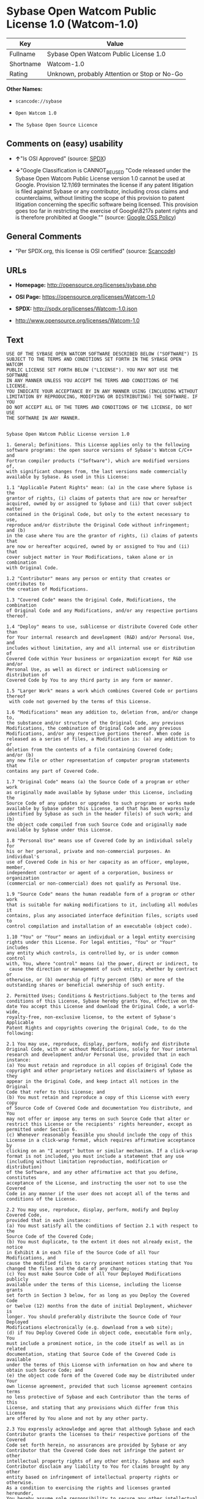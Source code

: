 * Sybase Open Watcom Public License 1.0 (Watcom-1.0)

| Key         | Value                                          |
|-------------+------------------------------------------------|
| Fullname    | Sybase Open Watcom Public License 1.0          |
| Shortname   | Watcom-1.0                                     |
| Rating      | Unknown, probably Attention or Stop or No-Go   |

*Other Names:*

- =scancode://sybase=

- =Open Watcom 1.0=

- =The Sybase Open Source Licence=

** Comments on (easy) usability

- *↑*"Is OSI Approved" (source:
  [[https://spdx.org/licenses/Watcom-1.0.html][SPDX]])

- *↓*"Google Classification is CANNOT_BE_USED "Code released under the
  Sybase Open Watcom Public License version 1.0 cannot be used at
  Google. Provision 12.1\169 terminates the license if any patent
  litigation is filed against Sybase or any contributor, including cross
  claims and counterclaims, without limiting the scope of this provision
  to patent litigation concerning the specific software being licensed.
  This provision goes too far in restricting the exercise of
  Google\8217s patent rights and is therefore prohibited at Google.""
  (source:
  [[https://opensource.google.com/docs/thirdparty/licenses/][Google OSS
  Policy]])

** General Comments

- "Per SPDX.org, this license is OSI certified" (source:
  [[https://github.com/nexB/scancode-toolkit/blob/develop/src/licensedcode/data/licenses/sybase.yml][Scancode]])

** URLs

- *Homepage:* http://opensource.org/licenses/sybase.php

- *OSI Page:* https://opensource.org/licenses/Watcom-1.0

- *SPDX:* http://spdx.org/licenses/Watcom-1.0.json

- http://www.opensource.org/licenses/Watcom-1.0

** Text

#+BEGIN_EXAMPLE
  USE OF THE SYBASE OPEN WATCOM SOFTWARE DESCRIBED BELOW ("SOFTWARE") IS 
  SUBJECT TO THE TERMS AND CONDITIONS SET FORTH IN THE SYBASE OPEN WATCOM 
  PUBLIC LICENSE SET FORTH BELOW ("LICENSE"). YOU MAY NOT USE THE SOFTWARE 
  IN ANY MANNER UNLESS YOU ACCEPT THE TERMS AND CONDITIONS OF THE LICENSE. 
  YOU INDICATE YOUR ACCEPTANCE BY IN ANY MANNER USING (INCLUDING WITHOUT 
  LIMITATION BY REPRODUCING, MODIFYING OR DISTRIBUTING) THE SOFTWARE. IF YOU 
  DO NOT ACCEPT ALL OF THE TERMS AND CONDITIONS OF THE LICENSE, DO NOT USE 
  THE SOFTWARE IN ANY MANNER.


  Sybase Open Watcom Public License version 1.0

  1. General; Definitions. This License applies only to the following 
  software programs: the open source versions of Sybase's Watcom C/C++ and 
  Fortran compiler products ("Software"), which are modified versions of, 
  with significant changes from, the last versions made commercially 
  available by Sybase. As used in this License:

  1.1 "Applicable Patent Rights" mean: (a) in the case where Sybase is the 
  grantor of rights, (i) claims of patents that are now or hereafter 
  acquired, owned by or assigned to Sybase and (ii) that cover subject matter 
  contained in the Original Code, but only to the extent necessary to use, 
  reproduce and/or distribute the Original Code without infringement; and (b) 
  in the case where You are the grantor of rights, (i) claims of patents that 
  are now or hereafter acquired, owned by or assigned to You and (ii) that 
  cover subject matter in Your Modifications, taken alone or in combination 
  with Original Code.

  1.2 "Contributor" means any person or entity that creates or contributes to 
  the creation of Modifications.

  1.3 "Covered Code" means the Original Code, Modifications, the combination 
  of Original Code and any Modifications, and/or any respective portions 
  thereof.

  1.4 "Deploy" means to use, sublicense or distribute Covered Code other than 
  for Your internal research and development (R&D) and/or Personal Use, and 
  includes without limitation, any and all internal use or distribution of 
  Covered Code within Your business or organization except for R&D use and/or 
  Personal Use, as well as direct or indirect sublicensing or distribution of 
  Covered Code by You to any third party in any form or manner.

  1.5 "Larger Work" means a work which combines Covered Code or portions thereof
   with code not governed by the terms of this License.

  1.6 "Modifications" mean any addition to, deletion from, and/or change to, 
  the substance and/or structure of the Original Code, any previous 
  Modifications, the combination of Original Code and any previous 
  Modifications, and/or any respective portions thereof. When code is 
  released as a series of files, a Modification is: (a) any addition to or 
  deletion from the contents of a file containing Covered Code; 
  and/or (b) 
  any new file or other representation of computer program statements that 
  contains any part of Covered Code.

  1.7 "Original Code" means (a) the Source Code of a program or other work 
  as originally made available by Sybase under this License, including the 
  Source Code of any updates or upgrades to such programs or works made 
  available by Sybase under this License, and that has been expressly 
  identified by Sybase as such in the header file(s) of such work; and (b) 
  the object code compiled from such Source Code and originally made 
  available by Sybase under this License.

  1.8 "Personal Use" means use of Covered Code by an individual solely for 
  his or her personal, private and non-commercial purposes. An individual's 
  use of Covered Code in his or her capacity as an officer, employee, member, 
  independent contractor or agent of a corporation, business or organization 
  (commercial or non-commercial) does not qualify as Personal Use.

  1.9 "Source Code" means the human readable form of a program or other work 
  that is suitable for making modifications to it, including all modules it 
  contains, plus any associated interface definition files, scripts used to 
  control compilation and installation of an executable (object code).

  1.10 "You" or "Your" means an individual or a legal entity exercising 
  rights under this License. For legal entities, "You" or "Your" includes 
  any entity which controls, is controlled by, or is under common control 
  with, You, where "control" means (a) the power, direct or indirect, to
   cause the direction or management of such entity, whether by contract or 
  otherwise, or (b) ownership of fifty percent (50%) or more of the 
  outstanding shares or beneficial ownership of such entity.

  2. Permitted Uses; Conditions & Restrictions.Subject to the terms and 
  conditions of this License, Sybase hereby grants You, effective on the 
  date You accept this License and download the Original Code, a world-wide, 
  royalty-free, non-exclusive license, to the extent of Sybase's Applicable 
  Patent Rights and copyrights covering the Original Code, to do the 
  following:

  2.1 You may use, reproduce, display, perform, modify and distribute 
  Original Code, with or without Modifications, solely for Your internal 
  research and development and/or Personal Use, provided that in each 
  instance:
  (a) You must retain and reproduce in all copies of Original Code the 
  copyright and other proprietary notices and disclaimers of Sybase as they 
  appear in the Original Code, and keep intact all notices in the Original 
  Code that refer to this License; and
  (b) You must retain and reproduce a copy of this License with every copy 
  of Source Code of Covered Code and documentation You distribute, and You 
  may not offer or impose any terms on such Source Code that alter or 
  restrict this License or the recipients' rights hereunder, except as 
  permitted under Section 6.
  (c) Whenever reasonably feasible you should include the copy of this 
  License in a click-wrap format, which requires affirmative acceptance by 
  clicking on an "I accept" button or similar mechanism. If a click-wrap 
  format is not included, you must include a statement that any use 
  (including without limitation reproduction, modification or distribution) 
  of the Software, and any other affirmative act that you define, constitutes 
  acceptance of the License, and instructing the user not to use the Covered 
  Code in any manner if the user does not accept all of the terms and 
  conditions of the License.

  2.2 You may use, reproduce, display, perform, modify and Deploy Covered Code, 
  provided that in each instance:
  (a) You must satisfy all the conditions of Section 2.1 with respect to the 
  Source Code of the Covered Code;
  (b) You must duplicate, to the extent it does not already exist, the notice 
  in Exhibit A in each file of the Source Code of all Your Modifications, and 
  cause the modified files to carry prominent notices stating that You 
  changed the files and the date of any change;
  (c) You must make Source Code of all Your Deployed Modifications publicly 
  available under the terms of this License, including the license grants 
  set forth in Section 3 below, for as long as you Deploy the Covered Code 
  or twelve (12) months from the date of initial Deployment, whichever is 
  longer. You should preferably distribute the Source Code of Your Deployed 
  Modifications electronically (e.g. download from a web site);
  (d) if You Deploy Covered Code in object code, executable form only, You 
  must include a prominent notice, in the code itself as well as in related 
  documentation, stating that Source Code of the Covered Code is available 
  under the terms of this License with information on how and where to 
  obtain such Source Code; and
  (e) the object code form of the Covered Code may be distributed under Your 
  own license agreement, provided that such license agreement contains terms 
  no less protective of Sybase and each Contributor than the terms of this 
  License, and stating that any provisions which differ from this License 
  are offered by You alone and not by any other party.

  2.3 You expressly acknowledge and agree that although Sybase and each 
  Contributor grants the licenses to their respective portions of the Covered 
  Code set forth herein, no assurances are provided by Sybase or any 
  Contributor that the Covered Code does not infringe the patent or other 
  intellectual property rights of any other entity. Sybase and each 
  Contributor disclaim any liability to You for claims brought by any other 
  entity based on infringement of intellectual property rights or otherwise. 
  As a condition to exercising the rights and licenses granted hereunder, 
  You hereby assume sole responsibility to secure any other intellectual 
  property rights needed, if any. For example, if a third party patent 
  license is required to allow You to distribute the Covered Code, it is 
  Your responsibility to acquire that license before distributing the Covered 
  Code.

  3. Your Grants. In consideration of, and as a condition to, the licenses 
  granted to You under this License, You hereby grant to Sybase and all 
  third parties a non-exclusive, royalty-free license, under Your Applicable 
  Patent Rights and other intellectual property rights (other than patent) 
  owned or controlled by You, to use, reproduce, display, perform, modify, 
  distribute and Deploy Your Modifications of the same scope and extent as 
  Sybase's licenses under Sections 2.1 and 2.2.

  4. Larger Works. You may create a Larger Work by combining Covered Code 
  with other code not governed by the terms of this License and distribute 
  the Larger Work as a single product. In each such instance, You must make 
  sure the requirements of this License are fulfilled for the Covered Code 
  or any portion thereof.

  5. Limitations on Patent License. Except as expressly stated in Section 2, 
  no other patent rights, express or implied, are granted by Sybase herein. 
  Modifications and/or Larger Works may require additional patent licenses 
  from Sybase which Sybase may grant in its sole discretion.

  6. Additional Terms. You may choose to offer, and to charge a fee for, 
  warranty, support, indemnity or liability obligations and/or other rights 
  consistent with this License ("Additional Terms") to one or more recipients 
  of Covered Code. However, You may do so only on Your own behalf and as 
  Your sole responsibility, and not on behalf of Sybase or any Contributor. 
  You must obtain the recipient's agreement that any such Additional Terms 
  are offered by You alone, and You hereby agree to indemnify, defend and 
  hold Sybase and every Contributor harmless for any liability incurred by 
  or claims asserted against Sybase or such Contributor by reason of any 
  such Additional Terms.

  7. Versions of the License. Sybase may publish revised and/or new versions 
  of this License from time to time. Each version will be given a 
  distinguishing version number. Once Original Code has been published under 
  a particular version of this License, You may continue to use it under the 
  terms of that version. You may also choose to use such Original Code under 
  the terms of any subsequent version of this License published by Sybase. No 
  one other than Sybase has the right to modify the terms applicable to 
  Covered Code created under this License.

  8. NO WARRANTY OR SUPPORT. The Covered Code may contain in whole or in part 
  pre-release, untested, or not fully tested works. The Covered Code may 
  contain errors that could cause failures or loss of data, and may be 
  incomplete or contain inaccuracies. You expressly acknowledge and agree that 
  use of the Covered Code, or any portion thereof, is at Your sole and entire 
  risk. THE COVERED CODE IS PROVIDED "AS IS" AND WITHOUT WARRANTY, UPGRADES 
  OR SUPPORT OF ANY KIND AND SYBASE AND SYBASE'S LICENSOR(S) (COLLECTIVELY 
  REFERRED TO AS "SYBASE" FOR THE PURPOSES OF SECTIONS 8 AND 9) AND ALL 
  CONTRIBUTORS EXPRESSLY DISCLAIM ALL WARRANTIES AND/OR CONDITIONS, EXPRESS 
  OR IMPLIED, INCLUDING, BUT NOT LIMITED TO, THE IMPLIED WARRANTIES AND/OR 
  CONDITIONS OF MERCHANTABILITY, OF SATISFACTORY QUALITY, OF FITNESS FOR A 
  PARTICULAR PURPOSE, OF ACCURACY, OF QUIET ENJOYMENT, AND NONINFRINGEMENT 
  OF THIRD PARTY RIGHTS. SYBASE AND EACH CONTRIBUTOR DOES NOT WARRANT 
  AGAINST INTERFERENCE WITH YOUR ENJOYMENT OF THE COVERED CODE, THAT THE 
  FUNCTIONS CONTAINED IN THE COVERED CODE WILL MEET YOUR REQUIREMENTS, THAT 
  THE OPERATION OF THE COVERED CODE WILL BE UNINTERRUPTED OR ERROR-FREE, OR 
  THAT DEFECTS IN THE COVERED CODE WILL BE CORRECTED. NO ORAL OR WRITTEN 
  INFORMATION OR ADVICE GIVEN BY SYBASE, A SYBASE AUTHORIZED REPRESENTATIVE 
  OR ANY CONTRIBUTOR SHALL CREATE A WARRANTY. You acknowledge that the 
  Covered Code is not intended for use in the operation of nuclear facilities, 
  aircraft navigation, communication systems, or air traffic control 
  machines in which case the failure of the Covered Code could lead to death,
   personal injury, or severe physical or environmental damage.

  9. LIMITATION OF LIABILITY. TO THE EXTENT NOT PROHIBITED BY LAW, IN NO 
  EVENT SHALL SYBASE OR ANY CONTRIBUTOR BE LIABLE FOR ANY DIRECT, INCIDENTAL, 
  SPECIAL, INDIRECT, CONSEQUENTIAL OR OTHER DAMAGES OF ANY KIND ARISING OUT 
  OF OR RELATING TO THIS LICENSE OR YOUR USE OR INABILITY TO USE THE COVERED 
  CODE, OR ANY PORTION THEREOF, WHETHER UNDER A THEORY OF CONTRACT, WARRANTY, 
  TORT (INCLUDING NEGLIGENCE), PRODUCTS LIABILITY OR OTHERWISE, EVEN IF 
  SYBASE OR SUCH CONTRIBUTOR HAS BEEN ADVISED OF THE POSSIBILITY OF SUCH 
  DAMAGES, AND NOTWITHSTANDING THE FAILURE OF ESSENTIAL PURPOSE OF ANY REMEDY. 
  SOME JURISDICTIONS DO NOT ALLOW THE LIMITATION OF LIABILITY OF INCIDENTAL 
  OR CONSEQUENTIAL OR OTHER DAMAGES OF ANY KIND, SO THIS LIMITATION MAY NOT 
  APPLY TO YOU. In no event shall Sybase's or any Contributor's total 
  liability to You for all damages (other than as may be required by 
  applicable law) under this License exceed the amount of five hundred 
  dollars ($500.00).

  10. Trademarks. This License does not grant any rights to use the 
  trademarks or trade names "Sybase" or any other trademarks or trade names 
  belonging to Sybase (collectively "Sybase Marks") or to any trademark or 
  trade name belonging to any Contributor("Contributor Marks"). No Sybase 
  Marks or Contributor Marks may be used to endorse or promote products 
  derived from the Original Code or Covered Code other than with the prior 
  written consent of Sybase or the Contributor, as applicable.

  11. Ownership. Subject to the licenses granted under this License, each Contributor 
  retains all rights, title and interest in and to any Modifications made by such 
  Contributor. Sybase retains all rights, title and interest in and to the 
  Original Code and any Modifications made by or on behalf of Sybase ("Sybase 
  Modifications"), and such Sybase Modifications will not be automatically 
  subject to this License. Sybase may, at its sole discretion, choose to 
  license such Sybase Modifications under this License, or on different terms 
  from those contained in this License or may choose not to license them at 
  all.

  12. Termination.

  12.1 Termination. This License and the rights granted hereunder will 
  terminate:
  (a) automatically without notice if You fail to comply with any term(s) of 
  this License and fail to cure such breach within 30 days of becoming 
  aware of such breach;
  (b) immediately in the event of the circumstances described in Section 
  13.5(b); or
  (c) automatically without notice if You, at any time during the term of 
  this License, commence an action for patent infringement (including as a 
  cross claim or counterclaim) against Sybase or any Contributor.

  12.2 Effect of Termination. Upon termination, You agree to immediately 
  stop any further use, reproduction, modification, sublicensing and 
  distribution of the Covered Code and to destroy all copies of the Covered 
  Code that are in your possession or control. All sublicenses to the Covered 
  Code that have been properly granted prior to termination shall survive any 
  termination of this License. Provisions which, by their nature, should 
  remain in effect beyond the termination of this License shall survive, 
  including but not limited to Sections 3, 5, 8, 9, 10, 11, 12.2 and 13. No 
  party will be liable to any other for compensation, indemnity or damages 
  of any sort solely as a result of terminating this License in accordance 
  with its terms, and termination of this License will be without prejudice 
  to any other right or remedy of any party.

  13. Miscellaneous.

  13.1 Government End Users. The Covered Code is a "commercial item" as 
  defined in FAR 2.101. Government software and technical data rights in the 
  Covered Code include only those rights customarily provided to the public 
  as defined in this License. This customary commercial license in technical 
  data and software is provided in accordance with FAR 12.211 (Technical 
  Data) and 12.212 (Computer Software) and, for Department of Defense 
  purchases, DFAR 252.227-7015 (Technical Data -- Commercial Items) and 
  227.7202-3 (Rights in Commercial Computer Software or Computer Software 
  Documentation). Accordingly, all U.S. Government End Users acquire Covered 
  Code with only those rights set forth herein.

  13.2 Relationship of Parties. This License will not be construed as 
  creating an agency, partnership, joint venture or any other form of legal 
  association between or among you, Sybase or any Contributor, and You will 
  not represent to the contrary, whether expressly, by implication, 
  appearance or otherwise.

  13.3 Independent Development. Nothing in this License will impair Sybase's 
  or any Contributor's right to acquire, license, develop, have others develop 
  for it, market and/or distribute technology or products that perform the 
  same or similar functions as, or otherwise compete with, Modifications, 
  Larger Works, technology or products that You may develop, produce, market 
  or distribute.

  13.4 Waiver; Construction. Failure by Sybase or any Contributor to enforce 
  any provision of this License will not be deemed a waiver of future 
  enforcement of that or any other provision. Any law or regulation which 
  provides that the language of a contract shall be construed against the 
  drafter will not apply to this License.

  13.5 Severability. (a) If for any reason a court of competent jurisdiction 
  finds any provision of this License, or portion thereof, to be 
  unenforceable, that provision of the License will be enforced to the maximum 
  extent permissible so as to effect the economic benefits and intent of the 
  parties, and the remainder of this License will continue in full force and 
  effect. (b) Notwithstanding the foregoing, if applicable law prohibits or 
  restricts You from fully and/or specifically complying with Sections 2 
  and/or 3 or prevents the enforceability of either of those Sections, this 
  License will immediately terminate and You must immediately discontinue any 
  use of the Covered Code and destroy all copies of it that are in your 
  possession or control.

  13.6 Dispute Resolution. Any litigation or other dispute resolution between 
  You and Sybase relating to this License shall take place in the Northern 
  District of California, and You and Sybase hereby consent to the personal 
  jurisdiction of, and venue in, the state and federal courts within that 
  District with respect to this License. The application of the United Nations 
  Convention on Contracts for the International Sale of Goods is expressly 
  excluded.

  13.7 Entire Agreement; Governing Law. This License constitutes the entire 
  agreement between the parties with respect to the subject matter hereof. 
  This License shall be governed by the laws of the United States and the 
  State of California, except that body of California law concerning conflicts 
  of law. Where You are located in the province of Quebec, Canada, the following 
  clause applies: The parties hereby confirm that they have requested that this 
  License and all related documents be drafted in English. Les parties ont 
  exige que le present contrat et tous les documents connexes soient rediges 
  en anglais.

  EXHIBIT A.
  "Portions Copyright (c) 1983-2002 Sybase, Inc. All Rights Reserved. This file 
  contains Original Code and/or Modifications of Original Code as defined in and 
  that are subject to the Sybase Open Watcom Public License version 1.0 (the 
  'License'). You may not use this file except in compliance with the License. 
  BY USING THIS FILE YOU AGREE TO ALL TERMS AND CONDITIONS OF THE LICENSE. A 
  copy of the License is provided with the Original Code and Modifications, and 
  is also available at www.sybase.com/developer/opensource.
  The Original Code and all software distributed under the License are 
  distributed on an 'AS IS' basis, WITHOUT WARRANTY OF ANY KIND, EITHER EXPRESS 
  OR IMPLIED, AND SYBASE AND ALL CONTRIBUTORS HEREBY DISCLAIM ALL SUCH 
  WARRANTIES, INCLUDING WITHOUT LIMITATION, ANY WARRANTIES OF MERCHANTABILITY, 
  FITNESS FOR A PARTICULAR PURPOSE, QUIET ENJOYMENT OR NON-INFRINGEMENT. Please 
  see the License for the specific language governing rights and limitations 
  under the License."
#+END_EXAMPLE

--------------

** Raw Data

#+BEGIN_EXAMPLE
  {
      "__impliedNames": [
          "Watcom-1.0",
          "Sybase Open Watcom Public License 1.0",
          "scancode://sybase",
          "Open Watcom 1.0",
          "The Sybase Open Source Licence"
      ],
      "__impliedId": "Watcom-1.0",
      "__impliedComments": [
          [
              "Scancode",
              [
                  "Per SPDX.org, this license is OSI certified"
              ]
          ]
      ],
      "facts": {
          "Open Knowledge International": {
              "is_generic": null,
              "status": "active",
              "domain_software": true,
              "url": "https://opensource.org/licenses/Watcom-1.0",
              "maintainer": "",
              "od_conformance": "not reviewed",
              "_sourceURL": "https://github.com/okfn/licenses/blob/master/licenses.csv",
              "domain_data": false,
              "osd_conformance": "approved",
              "id": "Watcom-1.0",
              "title": "Sybase Open Watcom Public License 1.0",
              "_implications": {
                  "__impliedNames": [
                      "Watcom-1.0",
                      "Sybase Open Watcom Public License 1.0"
                  ],
                  "__impliedId": "Watcom-1.0",
                  "__impliedURLs": [
                      [
                          null,
                          "https://opensource.org/licenses/Watcom-1.0"
                      ]
                  ]
              },
              "domain_content": false
          },
          "SPDX": {
              "isSPDXLicenseDeprecated": false,
              "spdxFullName": "Sybase Open Watcom Public License 1.0",
              "spdxDetailsURL": "http://spdx.org/licenses/Watcom-1.0.json",
              "_sourceURL": "https://spdx.org/licenses/Watcom-1.0.html",
              "spdxLicIsOSIApproved": true,
              "spdxSeeAlso": [
                  "https://opensource.org/licenses/Watcom-1.0"
              ],
              "_implications": {
                  "__impliedNames": [
                      "Watcom-1.0",
                      "Sybase Open Watcom Public License 1.0"
                  ],
                  "__impliedId": "Watcom-1.0",
                  "__impliedJudgement": [
                      [
                          "SPDX",
                          {
                              "tag": "PositiveJudgement",
                              "contents": "Is OSI Approved"
                          }
                      ]
                  ],
                  "__isOsiApproved": true,
                  "__impliedURLs": [
                      [
                          "SPDX",
                          "http://spdx.org/licenses/Watcom-1.0.json"
                      ],
                      [
                          null,
                          "https://opensource.org/licenses/Watcom-1.0"
                      ]
                  ]
              },
              "spdxLicenseId": "Watcom-1.0"
          },
          "Scancode": {
              "otherUrls": [
                  "http://www.opensource.org/licenses/Watcom-1.0",
                  "https://opensource.org/licenses/Watcom-1.0"
              ],
              "homepageUrl": "http://opensource.org/licenses/sybase.php",
              "shortName": "Open Watcom 1.0",
              "textUrls": null,
              "text": "USE OF THE SYBASE OPEN WATCOM SOFTWARE DESCRIBED BELOW (\"SOFTWARE\") IS \nSUBJECT TO THE TERMS AND CONDITIONS SET FORTH IN THE SYBASE OPEN WATCOM \nPUBLIC LICENSE SET FORTH BELOW (\"LICENSE\"). YOU MAY NOT USE THE SOFTWARE \nIN ANY MANNER UNLESS YOU ACCEPT THE TERMS AND CONDITIONS OF THE LICENSE. \nYOU INDICATE YOUR ACCEPTANCE BY IN ANY MANNER USING (INCLUDING WITHOUT \nLIMITATION BY REPRODUCING, MODIFYING OR DISTRIBUTING) THE SOFTWARE. IF YOU \nDO NOT ACCEPT ALL OF THE TERMS AND CONDITIONS OF THE LICENSE, DO NOT USE \nTHE SOFTWARE IN ANY MANNER.\n\n\nSybase Open Watcom Public License version 1.0\n\n1. General; Definitions. This License applies only to the following \nsoftware programs: the open source versions of Sybase's Watcom C/C++ and \nFortran compiler products (\"Software\"), which are modified versions of, \nwith significant changes from, the last versions made commercially \navailable by Sybase. As used in this License:\n\n1.1 \"Applicable Patent Rights\" mean: (a) in the case where Sybase is the \ngrantor of rights, (i) claims of patents that are now or hereafter \nacquired, owned by or assigned to Sybase and (ii) that cover subject matter \ncontained in the Original Code, but only to the extent necessary to use, \nreproduce and/or distribute the Original Code without infringement; and (b) \nin the case where You are the grantor of rights, (i) claims of patents that \nare now or hereafter acquired, owned by or assigned to You and (ii) that \ncover subject matter in Your Modifications, taken alone or in combination \nwith Original Code.\n\n1.2 \"Contributor\" means any person or entity that creates or contributes to \nthe creation of Modifications.\n\n1.3 \"Covered Code\" means the Original Code, Modifications, the combination \nof Original Code and any Modifications, and/or any respective portions \nthereof.\n\n1.4 \"Deploy\" means to use, sublicense or distribute Covered Code other than \nfor Your internal research and development (R&D) and/or Personal Use, and \nincludes without limitation, any and all internal use or distribution of \nCovered Code within Your business or organization except for R&D use and/or \nPersonal Use, as well as direct or indirect sublicensing or distribution of \nCovered Code by You to any third party in any form or manner.\n\n1.5 \"Larger Work\" means a work which combines Covered Code or portions thereof\n with code not governed by the terms of this License.\n\n1.6 \"Modifications\" mean any addition to, deletion from, and/or change to, \nthe substance and/or structure of the Original Code, any previous \nModifications, the combination of Original Code and any previous \nModifications, and/or any respective portions thereof. When code is \nreleased as a series of files, a Modification is: (a) any addition to or \ndeletion from the contents of a file containing Covered Code; \nand/or (b) \nany new file or other representation of computer program statements that \ncontains any part of Covered Code.\n\n1.7 \"Original Code\" means (a) the Source Code of a program or other work \nas originally made available by Sybase under this License, including the \nSource Code of any updates or upgrades to such programs or works made \navailable by Sybase under this License, and that has been expressly \nidentified by Sybase as such in the header file(s) of such work; and (b) \nthe object code compiled from such Source Code and originally made \navailable by Sybase under this License.\n\n1.8 \"Personal Use\" means use of Covered Code by an individual solely for \nhis or her personal, private and non-commercial purposes. An individual's \nuse of Covered Code in his or her capacity as an officer, employee, member, \nindependent contractor or agent of a corporation, business or organization \n(commercial or non-commercial) does not qualify as Personal Use.\n\n1.9 \"Source Code\" means the human readable form of a program or other work \nthat is suitable for making modifications to it, including all modules it \ncontains, plus any associated interface definition files, scripts used to \ncontrol compilation and installation of an executable (object code).\n\n1.10 \"You\" or \"Your\" means an individual or a legal entity exercising \nrights under this License. For legal entities, \"You\" or \"Your\" includes \nany entity which controls, is controlled by, or is under common control \nwith, You, where \"control\" means (a) the power, direct or indirect, to\n cause the direction or management of such entity, whether by contract or \notherwise, or (b) ownership of fifty percent (50%) or more of the \noutstanding shares or beneficial ownership of such entity.\n\n2. Permitted Uses; Conditions & Restrictions.Subject to the terms and \nconditions of this License, Sybase hereby grants You, effective on the \ndate You accept this License and download the Original Code, a world-wide, \nroyalty-free, non-exclusive license, to the extent of Sybase's Applicable \nPatent Rights and copyrights covering the Original Code, to do the \nfollowing:\n\n2.1 You may use, reproduce, display, perform, modify and distribute \nOriginal Code, with or without Modifications, solely for Your internal \nresearch and development and/or Personal Use, provided that in each \ninstance:\n(a) You must retain and reproduce in all copies of Original Code the \ncopyright and other proprietary notices and disclaimers of Sybase as they \nappear in the Original Code, and keep intact all notices in the Original \nCode that refer to this License; and\n(b) You must retain and reproduce a copy of this License with every copy \nof Source Code of Covered Code and documentation You distribute, and You \nmay not offer or impose any terms on such Source Code that alter or \nrestrict this License or the recipients' rights hereunder, except as \npermitted under Section 6.\n(c) Whenever reasonably feasible you should include the copy of this \nLicense in a click-wrap format, which requires affirmative acceptance by \nclicking on an \"I accept\" button or similar mechanism. If a click-wrap \nformat is not included, you must include a statement that any use \n(including without limitation reproduction, modification or distribution) \nof the Software, and any other affirmative act that you define, constitutes \nacceptance of the License, and instructing the user not to use the Covered \nCode in any manner if the user does not accept all of the terms and \nconditions of the License.\n\n2.2 You may use, reproduce, display, perform, modify and Deploy Covered Code, \nprovided that in each instance:\n(a) You must satisfy all the conditions of Section 2.1 with respect to the \nSource Code of the Covered Code;\n(b) You must duplicate, to the extent it does not already exist, the notice \nin Exhibit A in each file of the Source Code of all Your Modifications, and \ncause the modified files to carry prominent notices stating that You \nchanged the files and the date of any change;\n(c) You must make Source Code of all Your Deployed Modifications publicly \navailable under the terms of this License, including the license grants \nset forth in Section 3 below, for as long as you Deploy the Covered Code \nor twelve (12) months from the date of initial Deployment, whichever is \nlonger. You should preferably distribute the Source Code of Your Deployed \nModifications electronically (e.g. download from a web site);\n(d) if You Deploy Covered Code in object code, executable form only, You \nmust include a prominent notice, in the code itself as well as in related \ndocumentation, stating that Source Code of the Covered Code is available \nunder the terms of this License with information on how and where to \nobtain such Source Code; and\n(e) the object code form of the Covered Code may be distributed under Your \nown license agreement, provided that such license agreement contains terms \nno less protective of Sybase and each Contributor than the terms of this \nLicense, and stating that any provisions which differ from this License \nare offered by You alone and not by any other party.\n\n2.3 You expressly acknowledge and agree that although Sybase and each \nContributor grants the licenses to their respective portions of the Covered \nCode set forth herein, no assurances are provided by Sybase or any \nContributor that the Covered Code does not infringe the patent or other \nintellectual property rights of any other entity. Sybase and each \nContributor disclaim any liability to You for claims brought by any other \nentity based on infringement of intellectual property rights or otherwise. \nAs a condition to exercising the rights and licenses granted hereunder, \nYou hereby assume sole responsibility to secure any other intellectual \nproperty rights needed, if any. For example, if a third party patent \nlicense is required to allow You to distribute the Covered Code, it is \nYour responsibility to acquire that license before distributing the Covered \nCode.\n\n3. Your Grants. In consideration of, and as a condition to, the licenses \ngranted to You under this License, You hereby grant to Sybase and all \nthird parties a non-exclusive, royalty-free license, under Your Applicable \nPatent Rights and other intellectual property rights (other than patent) \nowned or controlled by You, to use, reproduce, display, perform, modify, \ndistribute and Deploy Your Modifications of the same scope and extent as \nSybase's licenses under Sections 2.1 and 2.2.\n\n4. Larger Works. You may create a Larger Work by combining Covered Code \nwith other code not governed by the terms of this License and distribute \nthe Larger Work as a single product. In each such instance, You must make \nsure the requirements of this License are fulfilled for the Covered Code \nor any portion thereof.\n\n5. Limitations on Patent License. Except as expressly stated in Section 2, \nno other patent rights, express or implied, are granted by Sybase herein. \nModifications and/or Larger Works may require additional patent licenses \nfrom Sybase which Sybase may grant in its sole discretion.\n\n6. Additional Terms. You may choose to offer, and to charge a fee for, \nwarranty, support, indemnity or liability obligations and/or other rights \nconsistent with this License (\"Additional Terms\") to one or more recipients \nof Covered Code. However, You may do so only on Your own behalf and as \nYour sole responsibility, and not on behalf of Sybase or any Contributor. \nYou must obtain the recipient's agreement that any such Additional Terms \nare offered by You alone, and You hereby agree to indemnify, defend and \nhold Sybase and every Contributor harmless for any liability incurred by \nor claims asserted against Sybase or such Contributor by reason of any \nsuch Additional Terms.\n\n7. Versions of the License. Sybase may publish revised and/or new versions \nof this License from time to time. Each version will be given a \ndistinguishing version number. Once Original Code has been published under \na particular version of this License, You may continue to use it under the \nterms of that version. You may also choose to use such Original Code under \nthe terms of any subsequent version of this License published by Sybase. No \none other than Sybase has the right to modify the terms applicable to \nCovered Code created under this License.\n\n8. NO WARRANTY OR SUPPORT. The Covered Code may contain in whole or in part \npre-release, untested, or not fully tested works. The Covered Code may \ncontain errors that could cause failures or loss of data, and may be \nincomplete or contain inaccuracies. You expressly acknowledge and agree that \nuse of the Covered Code, or any portion thereof, is at Your sole and entire \nrisk. THE COVERED CODE IS PROVIDED \"AS IS\" AND WITHOUT WARRANTY, UPGRADES \nOR SUPPORT OF ANY KIND AND SYBASE AND SYBASE'S LICENSOR(S) (COLLECTIVELY \nREFERRED TO AS \"SYBASE\" FOR THE PURPOSES OF SECTIONS 8 AND 9) AND ALL \nCONTRIBUTORS EXPRESSLY DISCLAIM ALL WARRANTIES AND/OR CONDITIONS, EXPRESS \nOR IMPLIED, INCLUDING, BUT NOT LIMITED TO, THE IMPLIED WARRANTIES AND/OR \nCONDITIONS OF MERCHANTABILITY, OF SATISFACTORY QUALITY, OF FITNESS FOR A \nPARTICULAR PURPOSE, OF ACCURACY, OF QUIET ENJOYMENT, AND NONINFRINGEMENT \nOF THIRD PARTY RIGHTS. SYBASE AND EACH CONTRIBUTOR DOES NOT WARRANT \nAGAINST INTERFERENCE WITH YOUR ENJOYMENT OF THE COVERED CODE, THAT THE \nFUNCTIONS CONTAINED IN THE COVERED CODE WILL MEET YOUR REQUIREMENTS, THAT \nTHE OPERATION OF THE COVERED CODE WILL BE UNINTERRUPTED OR ERROR-FREE, OR \nTHAT DEFECTS IN THE COVERED CODE WILL BE CORRECTED. NO ORAL OR WRITTEN \nINFORMATION OR ADVICE GIVEN BY SYBASE, A SYBASE AUTHORIZED REPRESENTATIVE \nOR ANY CONTRIBUTOR SHALL CREATE A WARRANTY. You acknowledge that the \nCovered Code is not intended for use in the operation of nuclear facilities, \naircraft navigation, communication systems, or air traffic control \nmachines in which case the failure of the Covered Code could lead to death,\n personal injury, or severe physical or environmental damage.\n\n9. LIMITATION OF LIABILITY. TO THE EXTENT NOT PROHIBITED BY LAW, IN NO \nEVENT SHALL SYBASE OR ANY CONTRIBUTOR BE LIABLE FOR ANY DIRECT, INCIDENTAL, \nSPECIAL, INDIRECT, CONSEQUENTIAL OR OTHER DAMAGES OF ANY KIND ARISING OUT \nOF OR RELATING TO THIS LICENSE OR YOUR USE OR INABILITY TO USE THE COVERED \nCODE, OR ANY PORTION THEREOF, WHETHER UNDER A THEORY OF CONTRACT, WARRANTY, \nTORT (INCLUDING NEGLIGENCE), PRODUCTS LIABILITY OR OTHERWISE, EVEN IF \nSYBASE OR SUCH CONTRIBUTOR HAS BEEN ADVISED OF THE POSSIBILITY OF SUCH \nDAMAGES, AND NOTWITHSTANDING THE FAILURE OF ESSENTIAL PURPOSE OF ANY REMEDY. \nSOME JURISDICTIONS DO NOT ALLOW THE LIMITATION OF LIABILITY OF INCIDENTAL \nOR CONSEQUENTIAL OR OTHER DAMAGES OF ANY KIND, SO THIS LIMITATION MAY NOT \nAPPLY TO YOU. In no event shall Sybase's or any Contributor's total \nliability to You for all damages (other than as may be required by \napplicable law) under this License exceed the amount of five hundred \ndollars ($500.00).\n\n10. Trademarks. This License does not grant any rights to use the \ntrademarks or trade names \"Sybase\" or any other trademarks or trade names \nbelonging to Sybase (collectively \"Sybase Marks\") or to any trademark or \ntrade name belonging to any Contributor(\"Contributor Marks\"). No Sybase \nMarks or Contributor Marks may be used to endorse or promote products \nderived from the Original Code or Covered Code other than with the prior \nwritten consent of Sybase or the Contributor, as applicable.\n\n11. Ownership. Subject to the licenses granted under this License, each Contributor \nretains all rights, title and interest in and to any Modifications made by such \nContributor. Sybase retains all rights, title and interest in and to the \nOriginal Code and any Modifications made by or on behalf of Sybase (\"Sybase \nModifications\"), and such Sybase Modifications will not be automatically \nsubject to this License. Sybase may, at its sole discretion, choose to \nlicense such Sybase Modifications under this License, or on different terms \nfrom those contained in this License or may choose not to license them at \nall.\n\n12. Termination.\n\n12.1 Termination. This License and the rights granted hereunder will \nterminate:\n(a) automatically without notice if You fail to comply with any term(s) of \nthis License and fail to cure such breach within 30 days of becoming \naware of such breach;\n(b) immediately in the event of the circumstances described in Section \n13.5(b); or\n(c) automatically without notice if You, at any time during the term of \nthis License, commence an action for patent infringement (including as a \ncross claim or counterclaim) against Sybase or any Contributor.\n\n12.2 Effect of Termination. Upon termination, You agree to immediately \nstop any further use, reproduction, modification, sublicensing and \ndistribution of the Covered Code and to destroy all copies of the Covered \nCode that are in your possession or control. All sublicenses to the Covered \nCode that have been properly granted prior to termination shall survive any \ntermination of this License. Provisions which, by their nature, should \nremain in effect beyond the termination of this License shall survive, \nincluding but not limited to Sections 3, 5, 8, 9, 10, 11, 12.2 and 13. No \nparty will be liable to any other for compensation, indemnity or damages \nof any sort solely as a result of terminating this License in accordance \nwith its terms, and termination of this License will be without prejudice \nto any other right or remedy of any party.\n\n13. Miscellaneous.\n\n13.1 Government End Users. The Covered Code is a \"commercial item\" as \ndefined in FAR 2.101. Government software and technical data rights in the \nCovered Code include only those rights customarily provided to the public \nas defined in this License. This customary commercial license in technical \ndata and software is provided in accordance with FAR 12.211 (Technical \nData) and 12.212 (Computer Software) and, for Department of Defense \npurchases, DFAR 252.227-7015 (Technical Data -- Commercial Items) and \n227.7202-3 (Rights in Commercial Computer Software or Computer Software \nDocumentation). Accordingly, all U.S. Government End Users acquire Covered \nCode with only those rights set forth herein.\n\n13.2 Relationship of Parties. This License will not be construed as \ncreating an agency, partnership, joint venture or any other form of legal \nassociation between or among you, Sybase or any Contributor, and You will \nnot represent to the contrary, whether expressly, by implication, \nappearance or otherwise.\n\n13.3 Independent Development. Nothing in this License will impair Sybase's \nor any Contributor's right to acquire, license, develop, have others develop \nfor it, market and/or distribute technology or products that perform the \nsame or similar functions as, or otherwise compete with, Modifications, \nLarger Works, technology or products that You may develop, produce, market \nor distribute.\n\n13.4 Waiver; Construction. Failure by Sybase or any Contributor to enforce \nany provision of this License will not be deemed a waiver of future \nenforcement of that or any other provision. Any law or regulation which \nprovides that the language of a contract shall be construed against the \ndrafter will not apply to this License.\n\n13.5 Severability. (a) If for any reason a court of competent jurisdiction \nfinds any provision of this License, or portion thereof, to be \nunenforceable, that provision of the License will be enforced to the maximum \nextent permissible so as to effect the economic benefits and intent of the \nparties, and the remainder of this License will continue in full force and \neffect. (b) Notwithstanding the foregoing, if applicable law prohibits or \nrestricts You from fully and/or specifically complying with Sections 2 \nand/or 3 or prevents the enforceability of either of those Sections, this \nLicense will immediately terminate and You must immediately discontinue any \nuse of the Covered Code and destroy all copies of it that are in your \npossession or control.\n\n13.6 Dispute Resolution. Any litigation or other dispute resolution between \nYou and Sybase relating to this License shall take place in the Northern \nDistrict of California, and You and Sybase hereby consent to the personal \njurisdiction of, and venue in, the state and federal courts within that \nDistrict with respect to this License. The application of the United Nations \nConvention on Contracts for the International Sale of Goods is expressly \nexcluded.\n\n13.7 Entire Agreement; Governing Law. This License constitutes the entire \nagreement between the parties with respect to the subject matter hereof. \nThis License shall be governed by the laws of the United States and the \nState of California, except that body of California law concerning conflicts \nof law. Where You are located in the province of Quebec, Canada, the following \nclause applies: The parties hereby confirm that they have requested that this \nLicense and all related documents be drafted in English. Les parties ont \nexige que le present contrat et tous les documents connexes soient rediges \nen anglais.\n\nEXHIBIT A.\n\"Portions Copyright (c) 1983-2002 Sybase, Inc. All Rights Reserved. This file \ncontains Original Code and/or Modifications of Original Code as defined in and \nthat are subject to the Sybase Open Watcom Public License version 1.0 (the \n'License'). You may not use this file except in compliance with the License. \nBY USING THIS FILE YOU AGREE TO ALL TERMS AND CONDITIONS OF THE LICENSE. A \ncopy of the License is provided with the Original Code and Modifications, and \nis also available at www.sybase.com/developer/opensource.\nThe Original Code and all software distributed under the License are \ndistributed on an 'AS IS' basis, WITHOUT WARRANTY OF ANY KIND, EITHER EXPRESS \nOR IMPLIED, AND SYBASE AND ALL CONTRIBUTORS HEREBY DISCLAIM ALL SUCH \nWARRANTIES, INCLUDING WITHOUT LIMITATION, ANY WARRANTIES OF MERCHANTABILITY, \nFITNESS FOR A PARTICULAR PURPOSE, QUIET ENJOYMENT OR NON-INFRINGEMENT. Please \nsee the License for the specific language governing rights and limitations \nunder the License.\"",
              "category": "Proprietary Free",
              "osiUrl": "http://opensource.org/licenses/sybase.php",
              "owner": "Sybase, Inc. (an SAP subsidiary)",
              "_sourceURL": "https://github.com/nexB/scancode-toolkit/blob/develop/src/licensedcode/data/licenses/sybase.yml",
              "key": "sybase",
              "name": "Sybase Open Watcom Public License v1.0",
              "spdxId": "Watcom-1.0",
              "notes": "Per SPDX.org, this license is OSI certified",
              "_implications": {
                  "__impliedNames": [
                      "scancode://sybase",
                      "Open Watcom 1.0",
                      "Watcom-1.0"
                  ],
                  "__impliedId": "Watcom-1.0",
                  "__impliedComments": [
                      [
                          "Scancode",
                          [
                              "Per SPDX.org, this license is OSI certified"
                          ]
                      ]
                  ],
                  "__impliedText": "USE OF THE SYBASE OPEN WATCOM SOFTWARE DESCRIBED BELOW (\"SOFTWARE\") IS \nSUBJECT TO THE TERMS AND CONDITIONS SET FORTH IN THE SYBASE OPEN WATCOM \nPUBLIC LICENSE SET FORTH BELOW (\"LICENSE\"). YOU MAY NOT USE THE SOFTWARE \nIN ANY MANNER UNLESS YOU ACCEPT THE TERMS AND CONDITIONS OF THE LICENSE. \nYOU INDICATE YOUR ACCEPTANCE BY IN ANY MANNER USING (INCLUDING WITHOUT \nLIMITATION BY REPRODUCING, MODIFYING OR DISTRIBUTING) THE SOFTWARE. IF YOU \nDO NOT ACCEPT ALL OF THE TERMS AND CONDITIONS OF THE LICENSE, DO NOT USE \nTHE SOFTWARE IN ANY MANNER.\n\n\nSybase Open Watcom Public License version 1.0\n\n1. General; Definitions. This License applies only to the following \nsoftware programs: the open source versions of Sybase's Watcom C/C++ and \nFortran compiler products (\"Software\"), which are modified versions of, \nwith significant changes from, the last versions made commercially \navailable by Sybase. As used in this License:\n\n1.1 \"Applicable Patent Rights\" mean: (a) in the case where Sybase is the \ngrantor of rights, (i) claims of patents that are now or hereafter \nacquired, owned by or assigned to Sybase and (ii) that cover subject matter \ncontained in the Original Code, but only to the extent necessary to use, \nreproduce and/or distribute the Original Code without infringement; and (b) \nin the case where You are the grantor of rights, (i) claims of patents that \nare now or hereafter acquired, owned by or assigned to You and (ii) that \ncover subject matter in Your Modifications, taken alone or in combination \nwith Original Code.\n\n1.2 \"Contributor\" means any person or entity that creates or contributes to \nthe creation of Modifications.\n\n1.3 \"Covered Code\" means the Original Code, Modifications, the combination \nof Original Code and any Modifications, and/or any respective portions \nthereof.\n\n1.4 \"Deploy\" means to use, sublicense or distribute Covered Code other than \nfor Your internal research and development (R&D) and/or Personal Use, and \nincludes without limitation, any and all internal use or distribution of \nCovered Code within Your business or organization except for R&D use and/or \nPersonal Use, as well as direct or indirect sublicensing or distribution of \nCovered Code by You to any third party in any form or manner.\n\n1.5 \"Larger Work\" means a work which combines Covered Code or portions thereof\n with code not governed by the terms of this License.\n\n1.6 \"Modifications\" mean any addition to, deletion from, and/or change to, \nthe substance and/or structure of the Original Code, any previous \nModifications, the combination of Original Code and any previous \nModifications, and/or any respective portions thereof. When code is \nreleased as a series of files, a Modification is: (a) any addition to or \ndeletion from the contents of a file containing Covered Code; \nand/or (b) \nany new file or other representation of computer program statements that \ncontains any part of Covered Code.\n\n1.7 \"Original Code\" means (a) the Source Code of a program or other work \nas originally made available by Sybase under this License, including the \nSource Code of any updates or upgrades to such programs or works made \navailable by Sybase under this License, and that has been expressly \nidentified by Sybase as such in the header file(s) of such work; and (b) \nthe object code compiled from such Source Code and originally made \navailable by Sybase under this License.\n\n1.8 \"Personal Use\" means use of Covered Code by an individual solely for \nhis or her personal, private and non-commercial purposes. An individual's \nuse of Covered Code in his or her capacity as an officer, employee, member, \nindependent contractor or agent of a corporation, business or organization \n(commercial or non-commercial) does not qualify as Personal Use.\n\n1.9 \"Source Code\" means the human readable form of a program or other work \nthat is suitable for making modifications to it, including all modules it \ncontains, plus any associated interface definition files, scripts used to \ncontrol compilation and installation of an executable (object code).\n\n1.10 \"You\" or \"Your\" means an individual or a legal entity exercising \nrights under this License. For legal entities, \"You\" or \"Your\" includes \nany entity which controls, is controlled by, or is under common control \nwith, You, where \"control\" means (a) the power, direct or indirect, to\n cause the direction or management of such entity, whether by contract or \notherwise, or (b) ownership of fifty percent (50%) or more of the \noutstanding shares or beneficial ownership of such entity.\n\n2. Permitted Uses; Conditions & Restrictions.Subject to the terms and \nconditions of this License, Sybase hereby grants You, effective on the \ndate You accept this License and download the Original Code, a world-wide, \nroyalty-free, non-exclusive license, to the extent of Sybase's Applicable \nPatent Rights and copyrights covering the Original Code, to do the \nfollowing:\n\n2.1 You may use, reproduce, display, perform, modify and distribute \nOriginal Code, with or without Modifications, solely for Your internal \nresearch and development and/or Personal Use, provided that in each \ninstance:\n(a) You must retain and reproduce in all copies of Original Code the \ncopyright and other proprietary notices and disclaimers of Sybase as they \nappear in the Original Code, and keep intact all notices in the Original \nCode that refer to this License; and\n(b) You must retain and reproduce a copy of this License with every copy \nof Source Code of Covered Code and documentation You distribute, and You \nmay not offer or impose any terms on such Source Code that alter or \nrestrict this License or the recipients' rights hereunder, except as \npermitted under Section 6.\n(c) Whenever reasonably feasible you should include the copy of this \nLicense in a click-wrap format, which requires affirmative acceptance by \nclicking on an \"I accept\" button or similar mechanism. If a click-wrap \nformat is not included, you must include a statement that any use \n(including without limitation reproduction, modification or distribution) \nof the Software, and any other affirmative act that you define, constitutes \nacceptance of the License, and instructing the user not to use the Covered \nCode in any manner if the user does not accept all of the terms and \nconditions of the License.\n\n2.2 You may use, reproduce, display, perform, modify and Deploy Covered Code, \nprovided that in each instance:\n(a) You must satisfy all the conditions of Section 2.1 with respect to the \nSource Code of the Covered Code;\n(b) You must duplicate, to the extent it does not already exist, the notice \nin Exhibit A in each file of the Source Code of all Your Modifications, and \ncause the modified files to carry prominent notices stating that You \nchanged the files and the date of any change;\n(c) You must make Source Code of all Your Deployed Modifications publicly \navailable under the terms of this License, including the license grants \nset forth in Section 3 below, for as long as you Deploy the Covered Code \nor twelve (12) months from the date of initial Deployment, whichever is \nlonger. You should preferably distribute the Source Code of Your Deployed \nModifications electronically (e.g. download from a web site);\n(d) if You Deploy Covered Code in object code, executable form only, You \nmust include a prominent notice, in the code itself as well as in related \ndocumentation, stating that Source Code of the Covered Code is available \nunder the terms of this License with information on how and where to \nobtain such Source Code; and\n(e) the object code form of the Covered Code may be distributed under Your \nown license agreement, provided that such license agreement contains terms \nno less protective of Sybase and each Contributor than the terms of this \nLicense, and stating that any provisions which differ from this License \nare offered by You alone and not by any other party.\n\n2.3 You expressly acknowledge and agree that although Sybase and each \nContributor grants the licenses to their respective portions of the Covered \nCode set forth herein, no assurances are provided by Sybase or any \nContributor that the Covered Code does not infringe the patent or other \nintellectual property rights of any other entity. Sybase and each \nContributor disclaim any liability to You for claims brought by any other \nentity based on infringement of intellectual property rights or otherwise. \nAs a condition to exercising the rights and licenses granted hereunder, \nYou hereby assume sole responsibility to secure any other intellectual \nproperty rights needed, if any. For example, if a third party patent \nlicense is required to allow You to distribute the Covered Code, it is \nYour responsibility to acquire that license before distributing the Covered \nCode.\n\n3. Your Grants. In consideration of, and as a condition to, the licenses \ngranted to You under this License, You hereby grant to Sybase and all \nthird parties a non-exclusive, royalty-free license, under Your Applicable \nPatent Rights and other intellectual property rights (other than patent) \nowned or controlled by You, to use, reproduce, display, perform, modify, \ndistribute and Deploy Your Modifications of the same scope and extent as \nSybase's licenses under Sections 2.1 and 2.2.\n\n4. Larger Works. You may create a Larger Work by combining Covered Code \nwith other code not governed by the terms of this License and distribute \nthe Larger Work as a single product. In each such instance, You must make \nsure the requirements of this License are fulfilled for the Covered Code \nor any portion thereof.\n\n5. Limitations on Patent License. Except as expressly stated in Section 2, \nno other patent rights, express or implied, are granted by Sybase herein. \nModifications and/or Larger Works may require additional patent licenses \nfrom Sybase which Sybase may grant in its sole discretion.\n\n6. Additional Terms. You may choose to offer, and to charge a fee for, \nwarranty, support, indemnity or liability obligations and/or other rights \nconsistent with this License (\"Additional Terms\") to one or more recipients \nof Covered Code. However, You may do so only on Your own behalf and as \nYour sole responsibility, and not on behalf of Sybase or any Contributor. \nYou must obtain the recipient's agreement that any such Additional Terms \nare offered by You alone, and You hereby agree to indemnify, defend and \nhold Sybase and every Contributor harmless for any liability incurred by \nor claims asserted against Sybase or such Contributor by reason of any \nsuch Additional Terms.\n\n7. Versions of the License. Sybase may publish revised and/or new versions \nof this License from time to time. Each version will be given a \ndistinguishing version number. Once Original Code has been published under \na particular version of this License, You may continue to use it under the \nterms of that version. You may also choose to use such Original Code under \nthe terms of any subsequent version of this License published by Sybase. No \none other than Sybase has the right to modify the terms applicable to \nCovered Code created under this License.\n\n8. NO WARRANTY OR SUPPORT. The Covered Code may contain in whole or in part \npre-release, untested, or not fully tested works. The Covered Code may \ncontain errors that could cause failures or loss of data, and may be \nincomplete or contain inaccuracies. You expressly acknowledge and agree that \nuse of the Covered Code, or any portion thereof, is at Your sole and entire \nrisk. THE COVERED CODE IS PROVIDED \"AS IS\" AND WITHOUT WARRANTY, UPGRADES \nOR SUPPORT OF ANY KIND AND SYBASE AND SYBASE'S LICENSOR(S) (COLLECTIVELY \nREFERRED TO AS \"SYBASE\" FOR THE PURPOSES OF SECTIONS 8 AND 9) AND ALL \nCONTRIBUTORS EXPRESSLY DISCLAIM ALL WARRANTIES AND/OR CONDITIONS, EXPRESS \nOR IMPLIED, INCLUDING, BUT NOT LIMITED TO, THE IMPLIED WARRANTIES AND/OR \nCONDITIONS OF MERCHANTABILITY, OF SATISFACTORY QUALITY, OF FITNESS FOR A \nPARTICULAR PURPOSE, OF ACCURACY, OF QUIET ENJOYMENT, AND NONINFRINGEMENT \nOF THIRD PARTY RIGHTS. SYBASE AND EACH CONTRIBUTOR DOES NOT WARRANT \nAGAINST INTERFERENCE WITH YOUR ENJOYMENT OF THE COVERED CODE, THAT THE \nFUNCTIONS CONTAINED IN THE COVERED CODE WILL MEET YOUR REQUIREMENTS, THAT \nTHE OPERATION OF THE COVERED CODE WILL BE UNINTERRUPTED OR ERROR-FREE, OR \nTHAT DEFECTS IN THE COVERED CODE WILL BE CORRECTED. NO ORAL OR WRITTEN \nINFORMATION OR ADVICE GIVEN BY SYBASE, A SYBASE AUTHORIZED REPRESENTATIVE \nOR ANY CONTRIBUTOR SHALL CREATE A WARRANTY. You acknowledge that the \nCovered Code is not intended for use in the operation of nuclear facilities, \naircraft navigation, communication systems, or air traffic control \nmachines in which case the failure of the Covered Code could lead to death,\n personal injury, or severe physical or environmental damage.\n\n9. LIMITATION OF LIABILITY. TO THE EXTENT NOT PROHIBITED BY LAW, IN NO \nEVENT SHALL SYBASE OR ANY CONTRIBUTOR BE LIABLE FOR ANY DIRECT, INCIDENTAL, \nSPECIAL, INDIRECT, CONSEQUENTIAL OR OTHER DAMAGES OF ANY KIND ARISING OUT \nOF OR RELATING TO THIS LICENSE OR YOUR USE OR INABILITY TO USE THE COVERED \nCODE, OR ANY PORTION THEREOF, WHETHER UNDER A THEORY OF CONTRACT, WARRANTY, \nTORT (INCLUDING NEGLIGENCE), PRODUCTS LIABILITY OR OTHERWISE, EVEN IF \nSYBASE OR SUCH CONTRIBUTOR HAS BEEN ADVISED OF THE POSSIBILITY OF SUCH \nDAMAGES, AND NOTWITHSTANDING THE FAILURE OF ESSENTIAL PURPOSE OF ANY REMEDY. \nSOME JURISDICTIONS DO NOT ALLOW THE LIMITATION OF LIABILITY OF INCIDENTAL \nOR CONSEQUENTIAL OR OTHER DAMAGES OF ANY KIND, SO THIS LIMITATION MAY NOT \nAPPLY TO YOU. In no event shall Sybase's or any Contributor's total \nliability to You for all damages (other than as may be required by \napplicable law) under this License exceed the amount of five hundred \ndollars ($500.00).\n\n10. Trademarks. This License does not grant any rights to use the \ntrademarks or trade names \"Sybase\" or any other trademarks or trade names \nbelonging to Sybase (collectively \"Sybase Marks\") or to any trademark or \ntrade name belonging to any Contributor(\"Contributor Marks\"). No Sybase \nMarks or Contributor Marks may be used to endorse or promote products \nderived from the Original Code or Covered Code other than with the prior \nwritten consent of Sybase or the Contributor, as applicable.\n\n11. Ownership. Subject to the licenses granted under this License, each Contributor \nretains all rights, title and interest in and to any Modifications made by such \nContributor. Sybase retains all rights, title and interest in and to the \nOriginal Code and any Modifications made by or on behalf of Sybase (\"Sybase \nModifications\"), and such Sybase Modifications will not be automatically \nsubject to this License. Sybase may, at its sole discretion, choose to \nlicense such Sybase Modifications under this License, or on different terms \nfrom those contained in this License or may choose not to license them at \nall.\n\n12. Termination.\n\n12.1 Termination. This License and the rights granted hereunder will \nterminate:\n(a) automatically without notice if You fail to comply with any term(s) of \nthis License and fail to cure such breach within 30 days of becoming \naware of such breach;\n(b) immediately in the event of the circumstances described in Section \n13.5(b); or\n(c) automatically without notice if You, at any time during the term of \nthis License, commence an action for patent infringement (including as a \ncross claim or counterclaim) against Sybase or any Contributor.\n\n12.2 Effect of Termination. Upon termination, You agree to immediately \nstop any further use, reproduction, modification, sublicensing and \ndistribution of the Covered Code and to destroy all copies of the Covered \nCode that are in your possession or control. All sublicenses to the Covered \nCode that have been properly granted prior to termination shall survive any \ntermination of this License. Provisions which, by their nature, should \nremain in effect beyond the termination of this License shall survive, \nincluding but not limited to Sections 3, 5, 8, 9, 10, 11, 12.2 and 13. No \nparty will be liable to any other for compensation, indemnity or damages \nof any sort solely as a result of terminating this License in accordance \nwith its terms, and termination of this License will be without prejudice \nto any other right or remedy of any party.\n\n13. Miscellaneous.\n\n13.1 Government End Users. The Covered Code is a \"commercial item\" as \ndefined in FAR 2.101. Government software and technical data rights in the \nCovered Code include only those rights customarily provided to the public \nas defined in this License. This customary commercial license in technical \ndata and software is provided in accordance with FAR 12.211 (Technical \nData) and 12.212 (Computer Software) and, for Department of Defense \npurchases, DFAR 252.227-7015 (Technical Data -- Commercial Items) and \n227.7202-3 (Rights in Commercial Computer Software or Computer Software \nDocumentation). Accordingly, all U.S. Government End Users acquire Covered \nCode with only those rights set forth herein.\n\n13.2 Relationship of Parties. This License will not be construed as \ncreating an agency, partnership, joint venture or any other form of legal \nassociation between or among you, Sybase or any Contributor, and You will \nnot represent to the contrary, whether expressly, by implication, \nappearance or otherwise.\n\n13.3 Independent Development. Nothing in this License will impair Sybase's \nor any Contributor's right to acquire, license, develop, have others develop \nfor it, market and/or distribute technology or products that perform the \nsame or similar functions as, or otherwise compete with, Modifications, \nLarger Works, technology or products that You may develop, produce, market \nor distribute.\n\n13.4 Waiver; Construction. Failure by Sybase or any Contributor to enforce \nany provision of this License will not be deemed a waiver of future \nenforcement of that or any other provision. Any law or regulation which \nprovides that the language of a contract shall be construed against the \ndrafter will not apply to this License.\n\n13.5 Severability. (a) If for any reason a court of competent jurisdiction \nfinds any provision of this License, or portion thereof, to be \nunenforceable, that provision of the License will be enforced to the maximum \nextent permissible so as to effect the economic benefits and intent of the \nparties, and the remainder of this License will continue in full force and \neffect. (b) Notwithstanding the foregoing, if applicable law prohibits or \nrestricts You from fully and/or specifically complying with Sections 2 \nand/or 3 or prevents the enforceability of either of those Sections, this \nLicense will immediately terminate and You must immediately discontinue any \nuse of the Covered Code and destroy all copies of it that are in your \npossession or control.\n\n13.6 Dispute Resolution. Any litigation or other dispute resolution between \nYou and Sybase relating to this License shall take place in the Northern \nDistrict of California, and You and Sybase hereby consent to the personal \njurisdiction of, and venue in, the state and federal courts within that \nDistrict with respect to this License. The application of the United Nations \nConvention on Contracts for the International Sale of Goods is expressly \nexcluded.\n\n13.7 Entire Agreement; Governing Law. This License constitutes the entire \nagreement between the parties with respect to the subject matter hereof. \nThis License shall be governed by the laws of the United States and the \nState of California, except that body of California law concerning conflicts \nof law. Where You are located in the province of Quebec, Canada, the following \nclause applies: The parties hereby confirm that they have requested that this \nLicense and all related documents be drafted in English. Les parties ont \nexige que le present contrat et tous les documents connexes soient rediges \nen anglais.\n\nEXHIBIT A.\n\"Portions Copyright (c) 1983-2002 Sybase, Inc. All Rights Reserved. This file \ncontains Original Code and/or Modifications of Original Code as defined in and \nthat are subject to the Sybase Open Watcom Public License version 1.0 (the \n'License'). You may not use this file except in compliance with the License. \nBY USING THIS FILE YOU AGREE TO ALL TERMS AND CONDITIONS OF THE LICENSE. A \ncopy of the License is provided with the Original Code and Modifications, and \nis also available at www.sybase.com/developer/opensource.\nThe Original Code and all software distributed under the License are \ndistributed on an 'AS IS' basis, WITHOUT WARRANTY OF ANY KIND, EITHER EXPRESS \nOR IMPLIED, AND SYBASE AND ALL CONTRIBUTORS HEREBY DISCLAIM ALL SUCH \nWARRANTIES, INCLUDING WITHOUT LIMITATION, ANY WARRANTIES OF MERCHANTABILITY, \nFITNESS FOR A PARTICULAR PURPOSE, QUIET ENJOYMENT OR NON-INFRINGEMENT. Please \nsee the License for the specific language governing rights and limitations \nunder the License.\"",
                  "__impliedURLs": [
                      [
                          "Homepage",
                          "http://opensource.org/licenses/sybase.php"
                      ],
                      [
                          "OSI Page",
                          "http://opensource.org/licenses/sybase.php"
                      ],
                      [
                          null,
                          "http://www.opensource.org/licenses/Watcom-1.0"
                      ],
                      [
                          null,
                          "https://opensource.org/licenses/Watcom-1.0"
                      ]
                  ]
              }
          },
          "OpenChainPolicyTemplate": {
              "isSaaSDeemed": "no",
              "licenseType": "copyleft",
              "freedomOrDeath": "no",
              "typeCopyleft": "yes",
              "_sourceURL": "https://github.com/OpenChain-Project/curriculum/raw/ddf1e879341adbd9b297cd67c5d5c16b2076540b/policy-template/Open%20Source%20Policy%20Template%20for%20OpenChain%20Specification%201.2.ods",
              "name": "Sybase Open Watcom Public License 1.0 (Watcom-1.0)",
              "commercialUse": true,
              "spdxId": "Watcom-1.0",
              "_implications": {
                  "__impliedNames": [
                      "Watcom-1.0"
                  ]
              }
          },
          "OpenSourceInitiative": {
              "text": [
                  {
                      "url": "https://opensource.org/licenses/Watcom-1.0",
                      "title": "HTML",
                      "media_type": "text/html"
                  }
              ],
              "identifiers": [
                  {
                      "identifier": "Watcom-1.0",
                      "scheme": "SPDX"
                  }
              ],
              "superseded_by": null,
              "_sourceURL": "https://opensource.org/licenses/",
              "name": "The Sybase Open Source Licence",
              "other_names": [],
              "keywords": [
                  "discouraged",
                  "non-reusable",
                  "osi-approved"
              ],
              "id": "Watcom-1.0",
              "links": [
                  {
                      "note": "OSI Page",
                      "url": "https://opensource.org/licenses/Watcom-1.0"
                  }
              ],
              "_implications": {
                  "__impliedNames": [
                      "Watcom-1.0",
                      "The Sybase Open Source Licence",
                      "Watcom-1.0"
                  ],
                  "__impliedURLs": [
                      [
                          "OSI Page",
                          "https://opensource.org/licenses/Watcom-1.0"
                      ]
                  ]
              }
          },
          "Google OSS Policy": {
              "rating": "CANNOT_BE_USED",
              "_sourceURL": "https://opensource.google.com/docs/thirdparty/licenses/",
              "id": "Watcom-1.0",
              "_implications": {
                  "__impliedNames": [
                      "Watcom-1.0"
                  ],
                  "__impliedJudgement": [
                      [
                          "Google OSS Policy",
                          {
                              "tag": "NegativeJudgement",
                              "contents": "Google Classification is CANNOT_BE_USED \"Code released under the Sybase Open Watcom Public License version 1.0 cannot be used at Google. Provision 12.1\\169 terminates the license if any patent litigation is filed against Sybase or any contributor, including cross claims and counterclaims, without limiting the scope of this provision to patent litigation concerning the specific software being licensed. This provision goes too far in restricting the exercise of Google\\8217s patent rights and is therefore prohibited at Google.\""
                          }
                      ]
                  ]
              },
              "description": "Code released under the Sybase Open Watcom Public License version 1.0 cannot be used at Google. Provision 12.1Â© terminates the license if any patent litigation is filed against Sybase or any contributor, including cross claims and counterclaims, without limiting the scope of this provision to patent litigation concerning the specific software being licensed. This provision goes too far in restricting the exercise of Googleâs patent rights and is therefore prohibited at Google."
          }
      },
      "__impliedJudgement": [
          [
              "Google OSS Policy",
              {
                  "tag": "NegativeJudgement",
                  "contents": "Google Classification is CANNOT_BE_USED \"Code released under the Sybase Open Watcom Public License version 1.0 cannot be used at Google. Provision 12.1\\169 terminates the license if any patent litigation is filed against Sybase or any contributor, including cross claims and counterclaims, without limiting the scope of this provision to patent litigation concerning the specific software being licensed. This provision goes too far in restricting the exercise of Google\\8217s patent rights and is therefore prohibited at Google.\""
              }
          ],
          [
              "SPDX",
              {
                  "tag": "PositiveJudgement",
                  "contents": "Is OSI Approved"
              }
          ]
      ],
      "__isOsiApproved": true,
      "__impliedText": "USE OF THE SYBASE OPEN WATCOM SOFTWARE DESCRIBED BELOW (\"SOFTWARE\") IS \nSUBJECT TO THE TERMS AND CONDITIONS SET FORTH IN THE SYBASE OPEN WATCOM \nPUBLIC LICENSE SET FORTH BELOW (\"LICENSE\"). YOU MAY NOT USE THE SOFTWARE \nIN ANY MANNER UNLESS YOU ACCEPT THE TERMS AND CONDITIONS OF THE LICENSE. \nYOU INDICATE YOUR ACCEPTANCE BY IN ANY MANNER USING (INCLUDING WITHOUT \nLIMITATION BY REPRODUCING, MODIFYING OR DISTRIBUTING) THE SOFTWARE. IF YOU \nDO NOT ACCEPT ALL OF THE TERMS AND CONDITIONS OF THE LICENSE, DO NOT USE \nTHE SOFTWARE IN ANY MANNER.\n\n\nSybase Open Watcom Public License version 1.0\n\n1. General; Definitions. This License applies only to the following \nsoftware programs: the open source versions of Sybase's Watcom C/C++ and \nFortran compiler products (\"Software\"), which are modified versions of, \nwith significant changes from, the last versions made commercially \navailable by Sybase. As used in this License:\n\n1.1 \"Applicable Patent Rights\" mean: (a) in the case where Sybase is the \ngrantor of rights, (i) claims of patents that are now or hereafter \nacquired, owned by or assigned to Sybase and (ii) that cover subject matter \ncontained in the Original Code, but only to the extent necessary to use, \nreproduce and/or distribute the Original Code without infringement; and (b) \nin the case where You are the grantor of rights, (i) claims of patents that \nare now or hereafter acquired, owned by or assigned to You and (ii) that \ncover subject matter in Your Modifications, taken alone or in combination \nwith Original Code.\n\n1.2 \"Contributor\" means any person or entity that creates or contributes to \nthe creation of Modifications.\n\n1.3 \"Covered Code\" means the Original Code, Modifications, the combination \nof Original Code and any Modifications, and/or any respective portions \nthereof.\n\n1.4 \"Deploy\" means to use, sublicense or distribute Covered Code other than \nfor Your internal research and development (R&D) and/or Personal Use, and \nincludes without limitation, any and all internal use or distribution of \nCovered Code within Your business or organization except for R&D use and/or \nPersonal Use, as well as direct or indirect sublicensing or distribution of \nCovered Code by You to any third party in any form or manner.\n\n1.5 \"Larger Work\" means a work which combines Covered Code or portions thereof\n with code not governed by the terms of this License.\n\n1.6 \"Modifications\" mean any addition to, deletion from, and/or change to, \nthe substance and/or structure of the Original Code, any previous \nModifications, the combination of Original Code and any previous \nModifications, and/or any respective portions thereof. When code is \nreleased as a series of files, a Modification is: (a) any addition to or \ndeletion from the contents of a file containing Covered Code; \nand/or (b) \nany new file or other representation of computer program statements that \ncontains any part of Covered Code.\n\n1.7 \"Original Code\" means (a) the Source Code of a program or other work \nas originally made available by Sybase under this License, including the \nSource Code of any updates or upgrades to such programs or works made \navailable by Sybase under this License, and that has been expressly \nidentified by Sybase as such in the header file(s) of such work; and (b) \nthe object code compiled from such Source Code and originally made \navailable by Sybase under this License.\n\n1.8 \"Personal Use\" means use of Covered Code by an individual solely for \nhis or her personal, private and non-commercial purposes. An individual's \nuse of Covered Code in his or her capacity as an officer, employee, member, \nindependent contractor or agent of a corporation, business or organization \n(commercial or non-commercial) does not qualify as Personal Use.\n\n1.9 \"Source Code\" means the human readable form of a program or other work \nthat is suitable for making modifications to it, including all modules it \ncontains, plus any associated interface definition files, scripts used to \ncontrol compilation and installation of an executable (object code).\n\n1.10 \"You\" or \"Your\" means an individual or a legal entity exercising \nrights under this License. For legal entities, \"You\" or \"Your\" includes \nany entity which controls, is controlled by, or is under common control \nwith, You, where \"control\" means (a) the power, direct or indirect, to\n cause the direction or management of such entity, whether by contract or \notherwise, or (b) ownership of fifty percent (50%) or more of the \noutstanding shares or beneficial ownership of such entity.\n\n2. Permitted Uses; Conditions & Restrictions.Subject to the terms and \nconditions of this License, Sybase hereby grants You, effective on the \ndate You accept this License and download the Original Code, a world-wide, \nroyalty-free, non-exclusive license, to the extent of Sybase's Applicable \nPatent Rights and copyrights covering the Original Code, to do the \nfollowing:\n\n2.1 You may use, reproduce, display, perform, modify and distribute \nOriginal Code, with or without Modifications, solely for Your internal \nresearch and development and/or Personal Use, provided that in each \ninstance:\n(a) You must retain and reproduce in all copies of Original Code the \ncopyright and other proprietary notices and disclaimers of Sybase as they \nappear in the Original Code, and keep intact all notices in the Original \nCode that refer to this License; and\n(b) You must retain and reproduce a copy of this License with every copy \nof Source Code of Covered Code and documentation You distribute, and You \nmay not offer or impose any terms on such Source Code that alter or \nrestrict this License or the recipients' rights hereunder, except as \npermitted under Section 6.\n(c) Whenever reasonably feasible you should include the copy of this \nLicense in a click-wrap format, which requires affirmative acceptance by \nclicking on an \"I accept\" button or similar mechanism. If a click-wrap \nformat is not included, you must include a statement that any use \n(including without limitation reproduction, modification or distribution) \nof the Software, and any other affirmative act that you define, constitutes \nacceptance of the License, and instructing the user not to use the Covered \nCode in any manner if the user does not accept all of the terms and \nconditions of the License.\n\n2.2 You may use, reproduce, display, perform, modify and Deploy Covered Code, \nprovided that in each instance:\n(a) You must satisfy all the conditions of Section 2.1 with respect to the \nSource Code of the Covered Code;\n(b) You must duplicate, to the extent it does not already exist, the notice \nin Exhibit A in each file of the Source Code of all Your Modifications, and \ncause the modified files to carry prominent notices stating that You \nchanged the files and the date of any change;\n(c) You must make Source Code of all Your Deployed Modifications publicly \navailable under the terms of this License, including the license grants \nset forth in Section 3 below, for as long as you Deploy the Covered Code \nor twelve (12) months from the date of initial Deployment, whichever is \nlonger. You should preferably distribute the Source Code of Your Deployed \nModifications electronically (e.g. download from a web site);\n(d) if You Deploy Covered Code in object code, executable form only, You \nmust include a prominent notice, in the code itself as well as in related \ndocumentation, stating that Source Code of the Covered Code is available \nunder the terms of this License with information on how and where to \nobtain such Source Code; and\n(e) the object code form of the Covered Code may be distributed under Your \nown license agreement, provided that such license agreement contains terms \nno less protective of Sybase and each Contributor than the terms of this \nLicense, and stating that any provisions which differ from this License \nare offered by You alone and not by any other party.\n\n2.3 You expressly acknowledge and agree that although Sybase and each \nContributor grants the licenses to their respective portions of the Covered \nCode set forth herein, no assurances are provided by Sybase or any \nContributor that the Covered Code does not infringe the patent or other \nintellectual property rights of any other entity. Sybase and each \nContributor disclaim any liability to You for claims brought by any other \nentity based on infringement of intellectual property rights or otherwise. \nAs a condition to exercising the rights and licenses granted hereunder, \nYou hereby assume sole responsibility to secure any other intellectual \nproperty rights needed, if any. For example, if a third party patent \nlicense is required to allow You to distribute the Covered Code, it is \nYour responsibility to acquire that license before distributing the Covered \nCode.\n\n3. Your Grants. In consideration of, and as a condition to, the licenses \ngranted to You under this License, You hereby grant to Sybase and all \nthird parties a non-exclusive, royalty-free license, under Your Applicable \nPatent Rights and other intellectual property rights (other than patent) \nowned or controlled by You, to use, reproduce, display, perform, modify, \ndistribute and Deploy Your Modifications of the same scope and extent as \nSybase's licenses under Sections 2.1 and 2.2.\n\n4. Larger Works. You may create a Larger Work by combining Covered Code \nwith other code not governed by the terms of this License and distribute \nthe Larger Work as a single product. In each such instance, You must make \nsure the requirements of this License are fulfilled for the Covered Code \nor any portion thereof.\n\n5. Limitations on Patent License. Except as expressly stated in Section 2, \nno other patent rights, express or implied, are granted by Sybase herein. \nModifications and/or Larger Works may require additional patent licenses \nfrom Sybase which Sybase may grant in its sole discretion.\n\n6. Additional Terms. You may choose to offer, and to charge a fee for, \nwarranty, support, indemnity or liability obligations and/or other rights \nconsistent with this License (\"Additional Terms\") to one or more recipients \nof Covered Code. However, You may do so only on Your own behalf and as \nYour sole responsibility, and not on behalf of Sybase or any Contributor. \nYou must obtain the recipient's agreement that any such Additional Terms \nare offered by You alone, and You hereby agree to indemnify, defend and \nhold Sybase and every Contributor harmless for any liability incurred by \nor claims asserted against Sybase or such Contributor by reason of any \nsuch Additional Terms.\n\n7. Versions of the License. Sybase may publish revised and/or new versions \nof this License from time to time. Each version will be given a \ndistinguishing version number. Once Original Code has been published under \na particular version of this License, You may continue to use it under the \nterms of that version. You may also choose to use such Original Code under \nthe terms of any subsequent version of this License published by Sybase. No \none other than Sybase has the right to modify the terms applicable to \nCovered Code created under this License.\n\n8. NO WARRANTY OR SUPPORT. The Covered Code may contain in whole or in part \npre-release, untested, or not fully tested works. The Covered Code may \ncontain errors that could cause failures or loss of data, and may be \nincomplete or contain inaccuracies. You expressly acknowledge and agree that \nuse of the Covered Code, or any portion thereof, is at Your sole and entire \nrisk. THE COVERED CODE IS PROVIDED \"AS IS\" AND WITHOUT WARRANTY, UPGRADES \nOR SUPPORT OF ANY KIND AND SYBASE AND SYBASE'S LICENSOR(S) (COLLECTIVELY \nREFERRED TO AS \"SYBASE\" FOR THE PURPOSES OF SECTIONS 8 AND 9) AND ALL \nCONTRIBUTORS EXPRESSLY DISCLAIM ALL WARRANTIES AND/OR CONDITIONS, EXPRESS \nOR IMPLIED, INCLUDING, BUT NOT LIMITED TO, THE IMPLIED WARRANTIES AND/OR \nCONDITIONS OF MERCHANTABILITY, OF SATISFACTORY QUALITY, OF FITNESS FOR A \nPARTICULAR PURPOSE, OF ACCURACY, OF QUIET ENJOYMENT, AND NONINFRINGEMENT \nOF THIRD PARTY RIGHTS. SYBASE AND EACH CONTRIBUTOR DOES NOT WARRANT \nAGAINST INTERFERENCE WITH YOUR ENJOYMENT OF THE COVERED CODE, THAT THE \nFUNCTIONS CONTAINED IN THE COVERED CODE WILL MEET YOUR REQUIREMENTS, THAT \nTHE OPERATION OF THE COVERED CODE WILL BE UNINTERRUPTED OR ERROR-FREE, OR \nTHAT DEFECTS IN THE COVERED CODE WILL BE CORRECTED. NO ORAL OR WRITTEN \nINFORMATION OR ADVICE GIVEN BY SYBASE, A SYBASE AUTHORIZED REPRESENTATIVE \nOR ANY CONTRIBUTOR SHALL CREATE A WARRANTY. You acknowledge that the \nCovered Code is not intended for use in the operation of nuclear facilities, \naircraft navigation, communication systems, or air traffic control \nmachines in which case the failure of the Covered Code could lead to death,\n personal injury, or severe physical or environmental damage.\n\n9. LIMITATION OF LIABILITY. TO THE EXTENT NOT PROHIBITED BY LAW, IN NO \nEVENT SHALL SYBASE OR ANY CONTRIBUTOR BE LIABLE FOR ANY DIRECT, INCIDENTAL, \nSPECIAL, INDIRECT, CONSEQUENTIAL OR OTHER DAMAGES OF ANY KIND ARISING OUT \nOF OR RELATING TO THIS LICENSE OR YOUR USE OR INABILITY TO USE THE COVERED \nCODE, OR ANY PORTION THEREOF, WHETHER UNDER A THEORY OF CONTRACT, WARRANTY, \nTORT (INCLUDING NEGLIGENCE), PRODUCTS LIABILITY OR OTHERWISE, EVEN IF \nSYBASE OR SUCH CONTRIBUTOR HAS BEEN ADVISED OF THE POSSIBILITY OF SUCH \nDAMAGES, AND NOTWITHSTANDING THE FAILURE OF ESSENTIAL PURPOSE OF ANY REMEDY. \nSOME JURISDICTIONS DO NOT ALLOW THE LIMITATION OF LIABILITY OF INCIDENTAL \nOR CONSEQUENTIAL OR OTHER DAMAGES OF ANY KIND, SO THIS LIMITATION MAY NOT \nAPPLY TO YOU. In no event shall Sybase's or any Contributor's total \nliability to You for all damages (other than as may be required by \napplicable law) under this License exceed the amount of five hundred \ndollars ($500.00).\n\n10. Trademarks. This License does not grant any rights to use the \ntrademarks or trade names \"Sybase\" or any other trademarks or trade names \nbelonging to Sybase (collectively \"Sybase Marks\") or to any trademark or \ntrade name belonging to any Contributor(\"Contributor Marks\"). No Sybase \nMarks or Contributor Marks may be used to endorse or promote products \nderived from the Original Code or Covered Code other than with the prior \nwritten consent of Sybase or the Contributor, as applicable.\n\n11. Ownership. Subject to the licenses granted under this License, each Contributor \nretains all rights, title and interest in and to any Modifications made by such \nContributor. Sybase retains all rights, title and interest in and to the \nOriginal Code and any Modifications made by or on behalf of Sybase (\"Sybase \nModifications\"), and such Sybase Modifications will not be automatically \nsubject to this License. Sybase may, at its sole discretion, choose to \nlicense such Sybase Modifications under this License, or on different terms \nfrom those contained in this License or may choose not to license them at \nall.\n\n12. Termination.\n\n12.1 Termination. This License and the rights granted hereunder will \nterminate:\n(a) automatically without notice if You fail to comply with any term(s) of \nthis License and fail to cure such breach within 30 days of becoming \naware of such breach;\n(b) immediately in the event of the circumstances described in Section \n13.5(b); or\n(c) automatically without notice if You, at any time during the term of \nthis License, commence an action for patent infringement (including as a \ncross claim or counterclaim) against Sybase or any Contributor.\n\n12.2 Effect of Termination. Upon termination, You agree to immediately \nstop any further use, reproduction, modification, sublicensing and \ndistribution of the Covered Code and to destroy all copies of the Covered \nCode that are in your possession or control. All sublicenses to the Covered \nCode that have been properly granted prior to termination shall survive any \ntermination of this License. Provisions which, by their nature, should \nremain in effect beyond the termination of this License shall survive, \nincluding but not limited to Sections 3, 5, 8, 9, 10, 11, 12.2 and 13. No \nparty will be liable to any other for compensation, indemnity or damages \nof any sort solely as a result of terminating this License in accordance \nwith its terms, and termination of this License will be without prejudice \nto any other right or remedy of any party.\n\n13. Miscellaneous.\n\n13.1 Government End Users. The Covered Code is a \"commercial item\" as \ndefined in FAR 2.101. Government software and technical data rights in the \nCovered Code include only those rights customarily provided to the public \nas defined in this License. This customary commercial license in technical \ndata and software is provided in accordance with FAR 12.211 (Technical \nData) and 12.212 (Computer Software) and, for Department of Defense \npurchases, DFAR 252.227-7015 (Technical Data -- Commercial Items) and \n227.7202-3 (Rights in Commercial Computer Software or Computer Software \nDocumentation). Accordingly, all U.S. Government End Users acquire Covered \nCode with only those rights set forth herein.\n\n13.2 Relationship of Parties. This License will not be construed as \ncreating an agency, partnership, joint venture or any other form of legal \nassociation between or among you, Sybase or any Contributor, and You will \nnot represent to the contrary, whether expressly, by implication, \nappearance or otherwise.\n\n13.3 Independent Development. Nothing in this License will impair Sybase's \nor any Contributor's right to acquire, license, develop, have others develop \nfor it, market and/or distribute technology or products that perform the \nsame or similar functions as, or otherwise compete with, Modifications, \nLarger Works, technology or products that You may develop, produce, market \nor distribute.\n\n13.4 Waiver; Construction. Failure by Sybase or any Contributor to enforce \nany provision of this License will not be deemed a waiver of future \nenforcement of that or any other provision. Any law or regulation which \nprovides that the language of a contract shall be construed against the \ndrafter will not apply to this License.\n\n13.5 Severability. (a) If for any reason a court of competent jurisdiction \nfinds any provision of this License, or portion thereof, to be \nunenforceable, that provision of the License will be enforced to the maximum \nextent permissible so as to effect the economic benefits and intent of the \nparties, and the remainder of this License will continue in full force and \neffect. (b) Notwithstanding the foregoing, if applicable law prohibits or \nrestricts You from fully and/or specifically complying with Sections 2 \nand/or 3 or prevents the enforceability of either of those Sections, this \nLicense will immediately terminate and You must immediately discontinue any \nuse of the Covered Code and destroy all copies of it that are in your \npossession or control.\n\n13.6 Dispute Resolution. Any litigation or other dispute resolution between \nYou and Sybase relating to this License shall take place in the Northern \nDistrict of California, and You and Sybase hereby consent to the personal \njurisdiction of, and venue in, the state and federal courts within that \nDistrict with respect to this License. The application of the United Nations \nConvention on Contracts for the International Sale of Goods is expressly \nexcluded.\n\n13.7 Entire Agreement; Governing Law. This License constitutes the entire \nagreement between the parties with respect to the subject matter hereof. \nThis License shall be governed by the laws of the United States and the \nState of California, except that body of California law concerning conflicts \nof law. Where You are located in the province of Quebec, Canada, the following \nclause applies: The parties hereby confirm that they have requested that this \nLicense and all related documents be drafted in English. Les parties ont \nexige que le present contrat et tous les documents connexes soient rediges \nen anglais.\n\nEXHIBIT A.\n\"Portions Copyright (c) 1983-2002 Sybase, Inc. All Rights Reserved. This file \ncontains Original Code and/or Modifications of Original Code as defined in and \nthat are subject to the Sybase Open Watcom Public License version 1.0 (the \n'License'). You may not use this file except in compliance with the License. \nBY USING THIS FILE YOU AGREE TO ALL TERMS AND CONDITIONS OF THE LICENSE. A \ncopy of the License is provided with the Original Code and Modifications, and \nis also available at www.sybase.com/developer/opensource.\nThe Original Code and all software distributed under the License are \ndistributed on an 'AS IS' basis, WITHOUT WARRANTY OF ANY KIND, EITHER EXPRESS \nOR IMPLIED, AND SYBASE AND ALL CONTRIBUTORS HEREBY DISCLAIM ALL SUCH \nWARRANTIES, INCLUDING WITHOUT LIMITATION, ANY WARRANTIES OF MERCHANTABILITY, \nFITNESS FOR A PARTICULAR PURPOSE, QUIET ENJOYMENT OR NON-INFRINGEMENT. Please \nsee the License for the specific language governing rights and limitations \nunder the License.\"",
      "__impliedURLs": [
          [
              "SPDX",
              "http://spdx.org/licenses/Watcom-1.0.json"
          ],
          [
              null,
              "https://opensource.org/licenses/Watcom-1.0"
          ],
          [
              "Homepage",
              "http://opensource.org/licenses/sybase.php"
          ],
          [
              "OSI Page",
              "http://opensource.org/licenses/sybase.php"
          ],
          [
              null,
              "http://www.opensource.org/licenses/Watcom-1.0"
          ],
          [
              "OSI Page",
              "https://opensource.org/licenses/Watcom-1.0"
          ]
      ]
  }
#+END_EXAMPLE

--------------

** Dot Cluster Graph

[[../dot/Watcom-1.0.svg]]